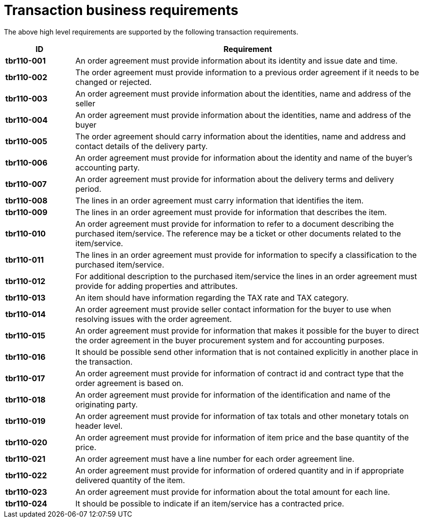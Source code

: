 
= Transaction business requirements

The above high level requirements are supported by the following transaction requirements.

[cols="1s,5",options="header",]
|====
|ID
|Requirement

|tbr110-001
|An order agreement must provide information about its identity and issue date and time.

|tbr110-002
|The order agreement must provide information to a previous order agreement if it needs to be changed or rejected.

|tbr110-003
|An order agreement must provide information about the identities, name and address of the seller

|tbr110-004
|An order agreement must provide information about the identities, name and address of the buyer

|tbr110-005
|The order agreement should carry information about the identities, name and address and contact details of the delivery party.

|tbr110-006
|An order agreement must provide for information about the identity and name of the buyer’s accounting party.

|tbr110-007
|An order agreement must provide for information about the delivery terms and delivery period.

|tbr110-008
|The lines in an order agreement must carry information that identifies the item.

|tbr110-009
|The lines in an order agreement must provide for information that describes the item.

|tbr110-010
|An order agreement must provide for information to refer to a document describing the purchased item/service. The reference may be a ticket or other documents related to the item/service.

|tbr110-011
|The lines in an order agreement must provide for information to specify a classification to the purchased item/service.

|tbr110-012
|For additional description to the purchased item/service the lines in an order agreement must provide for adding properties and attributes.

|tbr110-013
|An item should have information regarding the TAX rate and TAX category.

|tbr110-014
|An order agreement must provide seller contact information for the buyer to use when resolving issues with the order agreement.

|tbr110-015
|An order agreement must provide for information that makes it possible for the buyer to direct the order agreement in the buyer procurement system and for accounting purposes.

|tbr110-016
|It should be possible send other information that is not contained explicitly in another place in the transaction.

|tbr110-017
|An order agreement must provide for information of contract id and contract type that the order agreement is based on.

|tbr110-018
|An order agreement must provide for information of the identification and name of the originating party.

|tbr110-019
|An order agreement must provide for information of tax totals and other monetary totals on header level.

|tbr110-020
|An order agreement must provide for information of item price and the base quantity of the price.

|tbr110-021
|An order agreement must have a line number for each order agreement line.

|tbr110-022
|An order agreement must provide for information of ordered quantity and in if appropriate delivered quantity of the item.

|tbr110-023
|An order agreement must provide for information about the total amount for each line.

|tbr110-024
|It should be possible to indicate if an item/service has a contracted price.
|====
